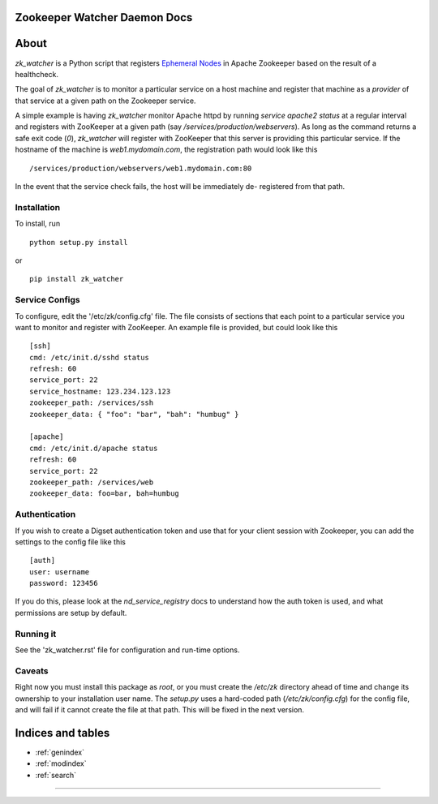 Zookeeper Watcher Daemon Docs
=============================

About
=====

`zk_watcher` is a Python script that registers
`Ephemeral Nodes <http://zookeeper.apache.org/doc/current/zookeeperProgrammers.html#Ephemeral+Nodes>`__
in Apache Zookeeper based on the result of a healthcheck.

The goal of `zk_watcher` is to monitor a particular service on a host machine
and register that machine as a `provider` of that service at a given path
on the Zookeeper service.

A simple example is having `zk_watcher` monitor Apache httpd by running `service
apache2 status` at a regular interval and registers with ZooKeeper at a given
path (say `/services/production/webservers`). As long as the command returns
a safe exit code (`0`), `zk_watcher` will register with ZooKeeper that this
server is providing this particular service. If the hostname of the machine
is `web1.mydomain.com`, the registration path would look like this ::

    /services/production/webservers/web1.mydomain.com:80

In the event that the service check fails, the host will be immediately de-
registered from that path.

Installation
------------

To install, run ::

    python setup.py install

or ::

    pip install zk_watcher

Service Configs
---------------

To configure, edit the '/etc/zk/config.cfg' file. The file consists of sections
that each point to a particular service you want to monitor and register with
ZooKeeper. An example file is provided, but could look like this ::

    [ssh]
    cmd: /etc/init.d/sshd status
    refresh: 60
    service_port: 22
    service_hostname: 123.234.123.123
    zookeeper_path: /services/ssh
    zookeeper_data: { "foo": "bar", "bah": "humbug" }

    [apache]
    cmd: /etc/init.d/apache status
    refresh: 60
    service_port: 22
    zookeeper_path: /services/web
    zookeeper_data: foo=bar, bah=humbug

Authentication
--------------

If you wish to create a Digset authentication token and use that for your
client session with Zookeeper, you can add the settings to the config file
like this ::

    [auth]
    user: username
    password: 123456

If you do this, please look at the `nd_service_registry` docs to understand how
the auth token is used, and what permissions are setup by default.

Running it
----------
See the 'zk_watcher.rst' file for configuration and run-time options.

Caveats
-------
Right now you must install this package as `root`, or you must create the
`/etc/zk` directory ahead of time and change its ownership to your installation
user name. The `setup.py` uses a hard-coded path (`/etc/zk/config.cfg`) for the
config file, and will fail if it cannot create the file at that path. This will
be fixed in the next version.

Indices and tables
==================

* :ref:`genindex`
* :ref:`modindex`
* :ref:`search`

=========
